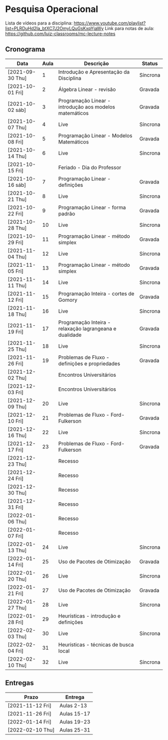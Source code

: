 * Pesquisa Operacional

  Lista de vídeos para a disciplina: https://www.youtube.com/playlist?list=PLRDuHd2Ia_btXC7J2OmyLQuGsKxpYjaWy
  Link para notas de aula: https://github.com/luiz-classrooms/mc-lecture-notes

** Cronograma

   | Data             | Aula | Descrição                                               | Status   |
   |------------------+------+---------------------------------------------------------+----------|
   | [2021-09-30 Thu] |    1 | Introdução e Apresentação da Disciplina                 | Síncrona |
   | [2021-10-01 Fri] |    2 | Álgebra Linear - revisão                                | Gravada  |
   | [2021-10-02 sáb] |    3 | Programação Linear - introdução aos modelos matemáticos | Gravada  |
   | [2021-10-07 Thu] |    4 | Live                                                    | Síncrona |
   | [2021-10-08 Fri] |    5 | Programação Linear - Modelos Matemáticos                | Gravada  |
   | [2021-10-14 Thu] |    6 | Live                                                    | Síncrona |
   | [2021-10-15 Fri] |      | Feriado - Dia do Professor                              |          |
   | [2021-10-16 sáb] |    7 | Programação Linear - definições                         | Gravada  |
   | [2021-10-21 Thu] |    8 | Live                                                    | Síncrona |
   | [2021-10-22 Fri] |    9 | Programação Linear - forma padrão                       | Gravada  |
   | [2021-10-28 Thu] |   10 | Live                                                    | Síncrona |
   | [2021-10-29 Fri] |   11 | Programação Linear - método simplex                     | Gravada  |
   | [2021-11-04 Thu] |   12 | Live                                                    | Síncrona |
   | [2021-11-05 Fri] |   13 | Programação Linear - método simplex                     | Gravada  |
   | [2021-11-11 Thu] |   14 | Live                                                    | Síncrona |
   | [2021-11-12 Fri] |   15 | Programação Inteira - cortes de Gomory                  | Gravada  |
   | [2021-11-18 Thu] |   16 | Live                                                    | Síncrona |
   | [2021-11-19 Fri] |   17 | Programação Inteira - relaxação lagrangeana e dualidade | Gravada  |
   | [2021-11-25 Thu] |   18 | Live                                                    | Síncrona |
   | [2021-11-26 Fri] |   19 | Problemas de Fluxo - definições e propriedades          | Gravada  |
   | [2021-12-02 Thu] |      | Encontros Universitários                                |          |
   | [2021-12-03 Fri] |      | Encontros Universitários                                |          |
   | [2021-12-09 Thu] |   20 | Live                                                    | Síncrona |
   | [2021-12-10 Fri] |   21 | Problemas de Fluxo - Ford-Fulkerson                     | Gravada  |
   | [2021-12-16 Thu] |   22 | Live                                                    | Síncrona |
   | [2021-12-17 Fri] |   23 | Problemas de Fluxo - Ford-Fulkerson                     | Gravada  |
   | [2021-12-23 Thu] |      | Recesso                                                 |          |
   | [2021-12-24 Fri] |      | Recesso                                                 |          |
   | [2021-12-30 Thu] |      | Recesso                                                 |          |
   | [2021-12-31 Fri] |      | Recesso                                                 |          |
   | [2022-01-06 Thu] |      | Recesso                                                 |          |
   | [2022-01-07 Fri] |      | Recesso                                                 |          |
   | [2022-01-13 Thu] |   24 | Live                                                    | Síncrona |
   | [2022-01-14 Fri] |   25 | Uso de Pacotes de Otimização                            | Gravada  |
   | [2022-01-20 Thu] |   26 | Live                                                    | Síncrona |
   | [2022-01-21 Fri] |   27 | Uso de Pacotes de Otimização                            | Gravada  |
   | [2022-01-27 Thu] |   28 | Live                                                    | Síncrona |
   | [2022-01-28 Fri] |   29 | Heurísticas - introdução e definições                   |          |
   | [2022-02-03 Thu] |   30 | Live                                                    | Síncrona |
   | [2022-02-04 Fri] |   31 | Heurísticas - técnicas de busca local                   |          |
   | [2022-02-10 Thu] |   32 | Live                                                    | Síncrona |

** Entregas

   | Prazo            | Entrega     |
   |------------------+-------------|
   | [2021-11-12 Fri] | Aulas 2-13  |
   | [2021-11-26 Fri] | Aulas 15-17 |
   | [2022-01-14 Fri] | Aulas 19-23 |
   | [2022-02-10 Thu] | Aulas 25-31 |
   

